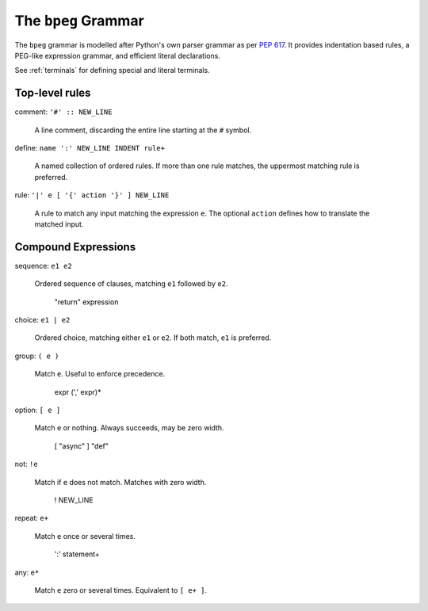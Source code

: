 The ``bpeg`` Grammar
====================

The ``bpeg`` grammar is modelled after Python's own parser grammar as per `PEP 617`_.
It provides indentation based rules, a PEG-like expression grammar,
and efficient literal declarations.

See :ref:`terminals` for defining special and literal terminals.

Top-level rules
---------------

comment: ``'#' :: NEW_LINE``

    A line comment, discarding the entire line starting at the ``#`` symbol.

define: ``name ':' NEW_LINE INDENT rule+``

    A named collection of ordered rules.
    If more than one rule matches, the uppermost matching rule is preferred.

rule: ``'|' e [ '{' action '}' ] NEW_LINE``

    A rule to match any input matching the expression ``e``.
    The optional ``action`` defines how to translate the matched input.

Compound Expressions
--------------------

sequence: ``e1 e2``

    Ordered sequence of clauses, matching ``e1`` followed by ``e2``.

        "return" expression

choice: ``e1 | e2``

    Ordered choice, matching either ``e1`` or ``e2``.
    If both match, ``e1`` is preferred.

group: ``( e )``

    Match ``e``. Useful to enforce precedence.

        expr (',' expr)*

option: ``[ e ]``

    Match ``e`` or nothing. Always succeeds, may be zero width.

        [ "async" ] "def"

not: ``!e``

    Match if ``e`` does not match. Matches with zero width.

        ! NEW_LINE

repeat: ``e+``

    Match ``e`` once or several times.

        ':' statement+

any: ``e*``

    Match ``e`` zero or several times. Equivalent to ``[ e+ ]``.

.. _`PEP 617`: https://www.python.org/dev/peps/pep-0617/